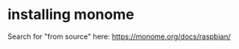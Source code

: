 * installing monome
  :PROPERTIES:
  :ID:       f3ff29c9-efa4-4379-b5e3-49238794ed7b
  :END:
Search for "from source" here:
https://monome.org/docs/raspbian/
